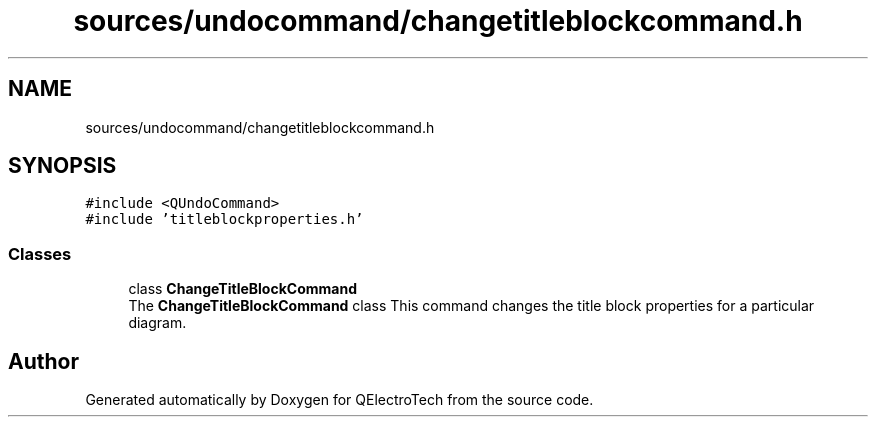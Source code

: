 .TH "sources/undocommand/changetitleblockcommand.h" 3 "Thu Aug 27 2020" "Version 0.8-dev" "QElectroTech" \" -*- nroff -*-
.ad l
.nh
.SH NAME
sources/undocommand/changetitleblockcommand.h
.SH SYNOPSIS
.br
.PP
\fC#include <QUndoCommand>\fP
.br
\fC#include 'titleblockproperties\&.h'\fP
.br

.SS "Classes"

.in +1c
.ti -1c
.RI "class \fBChangeTitleBlockCommand\fP"
.br
.RI "The \fBChangeTitleBlockCommand\fP class This command changes the title block properties for a particular diagram\&. "
.in -1c
.SH "Author"
.PP 
Generated automatically by Doxygen for QElectroTech from the source code\&.
